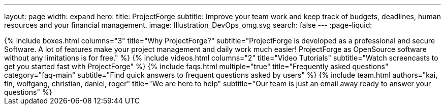---
layout: page
width: expand
hero:
    title: ProjectForge
    subtitle: Improve your team work and keep track of budgets, deadlines, human resources and your financial management.
    image: Illustration_DevOps_omg.svg
    search: false
---
:page-liquid:

++++
{% include boxes.html columns="3" title="Why ProjectForge?" subtitle="ProjectForge is developed as a professional and secure Software. A lot of features make your project management and daily work much easier! ProjectForge as OpenSource software without any limitations is for free." %}
++++

++++
{% include videos.html columns="2" title="Video Tutorials" subtitle="Watch screencasts to get you started fast with ProjectForge" %}
++++

++++
{% include faqs.html multiple="true" title="Frequently asked questions" category="faq-main" subtitle="Find quick answers to frequent questions asked by users" %}
++++

++++
{% include team.html authors="kai, fin, wolfgang, christian, daniel, roger" title="We are here to help" subtitle="Our team is just an email away ready to answer your questions" %}
++++
